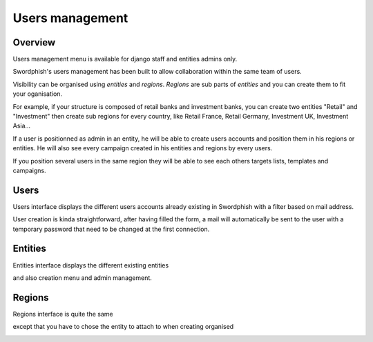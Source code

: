 .. _users-management:

Users management
================

Overview
--------

Users management menu is available for django staff and entities admins only.

.. image:: images/06-admin-menu.png
    :align: center

Swordphish's users management has been built to allow collaboration within the same team of users.

Visibility can be organised using *entities* and *regions*. *Regions* are sub parts of *entities* and you can create them to fit your oganisation.

For example, if your structure is composed of retail banks and investment banks, you can create two entities "Retail" and "Investment" then create sub regions for every country, like Retail France, Retail Germany, Investment UK, Investment Asia...

If a user is positionned as admin in an entity, he will be able to create users accounts and position them in his regions or entities. He will also see every campaign created in his entities and regions by every users.

If you position several users in the same region they will be able to see each others targets lists, templates and campaigns.


Users
-----

Users interface displays the different users accounts already existing in Swordphish with a filter based on mail address.

.. image:: images/07-users-menu.png
    :align: center

User creation is kinda straightforward, after having filled the form, a mail will automatically be sent to the user with a temporary password that need to be changed at the first connection.

.. image:: images/08-users-menu-creation.png
    :align: center


Entities
--------

Entities interface displays the different existing entities

.. image:: images/09-entities-interface.png
    :align: center


and also creation menu and admin management.


.. image:: images/10-entities-admin.png
    :align: center


Regions
-------

Regions interface is quite the same

.. image:: images/12-regions-interface.png
    :align: center


except that you have to chose the entity to attach to when creating organised

.. image:: images/11-regions-admin.png
    :align: center
